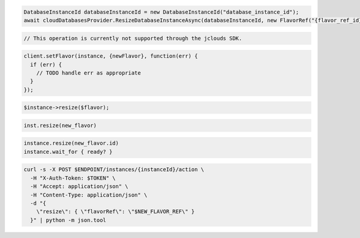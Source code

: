 .. code-block:: csharp

  DatabaseInstanceId databaseInstanceId = new DatabaseInstanceId("database_instance_id");
  await cloudDatabasesProvider.ResizeDatabaseInstanceAsync(databaseInstanceId, new FlavorRef("{flavor_ref_id}"), AsyncCompletionOption.RequestCompleted, CancellationToken.None, null);

.. code-block:: java

  // This operation is currently not supported through the jclouds SDK.

.. code-block:: javascript

  client.setFlavor(instance, {newFlavor}, function(err) {
    if (err) {
      // TODO handle err as appropriate
    }
  });

.. code-block:: php

  $instance->resize($flavor);

.. code-block:: python

  inst.resize(new_flavor)

.. code-block:: ruby

  instance.resize(new_flavor.id)
  instance.wait_for { ready? }

.. code-block:: sh

  curl -s -X POST $ENDPOINT/instances/{instanceId}/action \
    -H "X-Auth-Token: $TOKEN" \
    -H "Accept: application/json" \
    -H "Content-Type: application/json" \
    -d "{
      \"resize\": { \"flavorRef\": \"$NEW_FLAVOR_REF\" }
    }" | python -m json.tool
